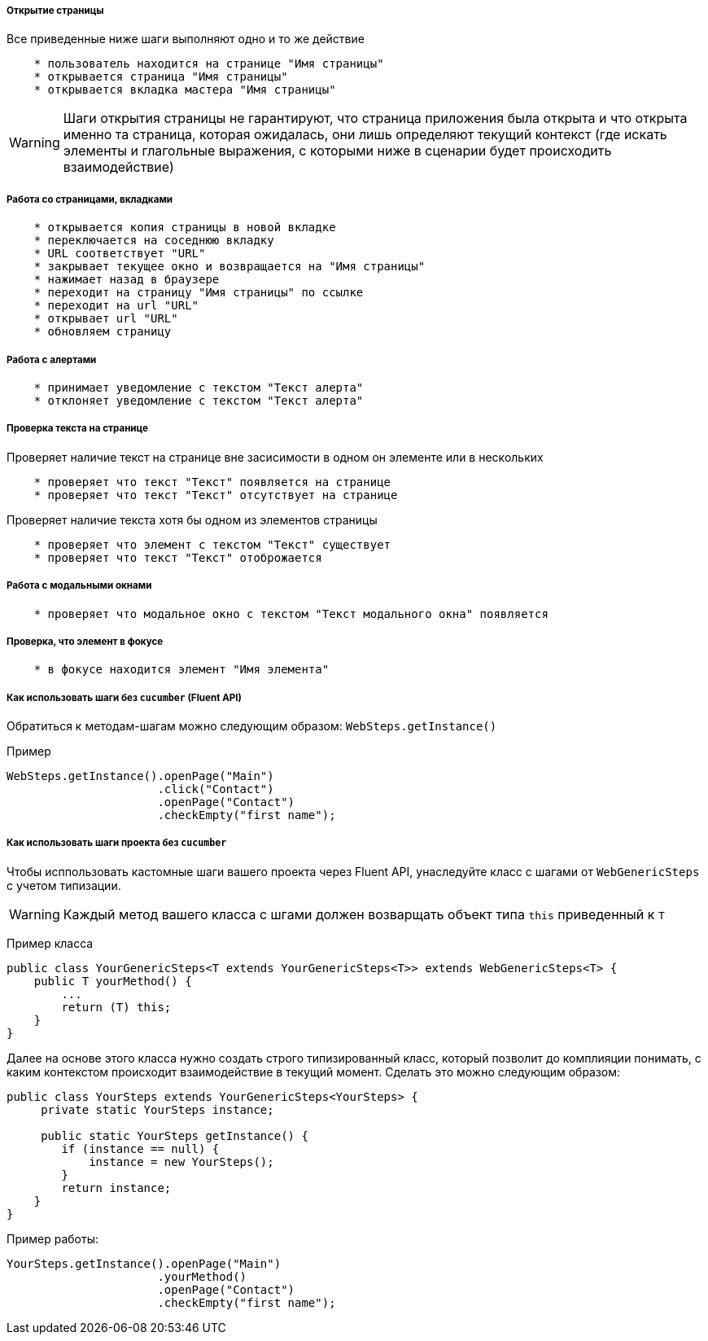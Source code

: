 ===== Открытие страницы
Все приведенные ниже шаги выполняют одно и то же действие

[source,]
----
    * пользователь находится на странице "Имя страницы"
    * открывается страница "Имя страницы"
    * открывается вкладка мастера "Имя страницы"
----

WARNING: [red]#Шаги открытия страницы не гарантируют, что страница приложения была открыта и что открыта именно та страница, которая ожидалась, они лишь определяют текущий контекст# (где искать элементы и глагольные выражения, с которыми ниже в сценарии будет происходить взаимодействие)

===== Работа со страницами, вкладками

[source,]
----
    * открывается копия страницы в новой вкладке
    * переключается на соседнюю вкладку
    * URL соответствует "URL"
    * закрывает текущее окно и возвращается на "Имя страницы"
    * нажимает назад в браузере
    * переходит на страницу "Имя страницы" по ссылке
    * переходит на url "URL"
    * открывает url "URL"
    * обновляем страницу
----

===== Работа с алертами
[source,]
----
    * принимает уведомление с текстом "Текст алерта"
    * отклоняет уведомление с текстом "Текст алерта"
----

===== Проверка текста на странице

Проверяет наличие текст на странице вне засисимости в одном он элементе или в нескольких::
[source,]
----
    * проверяет что текст "Текст" появляется на странице
    * проверяет что текст "Текст" отсутствует на странице
----

Проверяет наличие текста хотя бы одном из элементов страницы::
[source,]
----  
    * проверяет что элемент с текстом "Текст" существует
    * проверяет что текст "Текст" отоброжается
----
    
===== Работа с модальными окнами
[source,]
----
    * проверяет что модальное окно с текстом "Текст модального окна" появляется
----

===== Проверка, что элемент в фокусе
[source,]
----
    * в фокусе находится элемент "Имя элемента"
----

===== Как использовать шаги без `cucumber` (Fluent API)

Обратиться к методам-шагам можно следующим образом: `WebSteps.getInstance()`

Пример::
[source,]
----
WebSteps.getInstance().openPage("Main")
                      .click("Contact")
                      .openPage("Contact")
                      .checkEmpty("first name");
----

===== Как использовать шаги проекта без `cucumber`
Чтобы исппользовать кастомные шаги вашего проекта через Fluent API, унаследуйте класс с шагами от `WebGenericSteps` с учетом типизации.

WARNING: Каждый метод вашего класса с шгами должен возварщать объект типа `this` приведенный к `T`

Пример класса::
[source,]
----
public class YourGenericSteps<T extends YourGenericSteps<T>> extends WebGenericSteps<T> {
    public T yourMethod() {
        ...
        return (T) this;
    }
}
----

Далее на основе этого класса нужно создать строго типизированный класс, который позволит до комплияции понимать, с каким контекстом происходит взаимодействие в текущий  момент. Сделать это можно следующим образом:
[source,]
----
public class YourSteps extends YourGenericSteps<YourSteps> {
     private static YourSteps instance;
     
     public static YourSteps getInstance() {
        if (instance == null) {
            instance = new YourSteps();
        }
        return instance;
    }
}
----

Пример работы:
[source,]
----
YourSteps.getInstance().openPage("Main")
                      .yourMethod()
                      .openPage("Contact")
                      .checkEmpty("first name");
----

